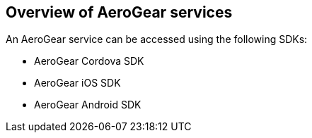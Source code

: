 == Overview of AeroGear services

An AeroGear service can be accessed using the following SDKs:

* AeroGear Cordova SDK
* AeroGear iOS SDK
* AeroGear Android SDK

